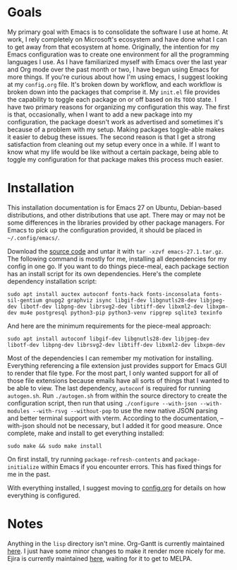 * Goals

My primary goal with Emacs is to consolidate the software I use at home. At work, I rely completely on Microsoft's ecosystem and have done what I can to get away from that ecosystem at home. Originally, the intention for my Emacs configuration was to create one environment for all the programming languages I use. As I have familiarized myself with Emacs over the last year and Org mode over the past month or two, I have begun using Emacs for more things. If you're curious about how I'm using emacs, I suggest looking at my =config.org= file. It's broken down by workflow, and each workflow is broken down into the packages that comprise it. My =init.el= file provides the capability to toggle each package on or off based on its =TODO= state. I have two primary reasons for organizing my configuration this way. The first is that, occasionally, when I want to add a new package into my configuration, the package doesn't work as advertised and sometimes it's because of a problem with my setup. Making packages toggle-able makes it easier to debug these issues. The second reason is that I get a strong satisfaction from cleaning out my setup every once in a while. If I want to know what my life would be like without a certain package, being able to toggle my configuration for that package makes this process much easier.

* Installation

This installation documentation is for Emacs 27 on Ubuntu, Debian-based distributions, and other distributions that use apt. There may or may not be some differences in the libraries provided by other package managers. For Emacs to pick up the configuration provided, it should be placed in =~/.config/emacs/=.

Download the [[http://git.savannah.gnu.org/cgit/emacs.git][source code]] and untar it with =tar -xzvf emacs-27.1.tar.gz=. The following command is mostly for me, installing all dependencies for my config in one go. If you want to do things piece-meal, each package section has an install script for its own dependencies. Here's the complete dependency installation script:

#+BEGIN_SRC shell
sudo apt install auctex autoconf fonts-hack fonts-inconsolata fonts-sil-gentium gnupg2 graphviz isync libgif-dev libgnutls28-dev libjpeg-dev libotf-dev libpng-dev librsvg2-dev libtiff-dev libxml2-dev libxpm-dev mu4e postgresql python3-pip python3-venv ripgrep sqlite3 texinfo
#+END_SRC

And here are the minimum requirements for the piece-meal approach:

#+BEGIN_SRC shell
sudo apt install autoconf libgif-dev libgnutls28-dev libjpeg-dev libotf-dev libpng-dev librsvg2-dev libtiff-dev libxml2-dev libxpm-dev
#+END_SRC

Most of the dependencies I can remember my motivation for installing. Everything referencing a file extension just provides support for Emacs GUI to render that file type. For the most part, I only wanted support for all of those file extensions because emails have all sorts of things that I wanted to be able to view. The last dependency, =autoconf= is required for running =autogen.sh=. Run =./autogen.sh= from within the source directory to create the configuration script, then run that using =./configure --with-json --with-modules --with-rsvg --without-pop= to use the new native JSON parsing and better terminal support with vterm. According to the documentation, --with-json should not be necessary, but I added it for good measure. Once complete, make and install to get everything installed:

#+BEGIN_SRC shell
sudo make && sudo make install
#+END_SRC

On first install, try running =package-refresh-contents= and =package-initialize= within Emacs if you encounter errors. This has fixed things for me in the past.

With everything installed, I suggest moving to [[file:config.org][config.org]] for details on how everything is configured.

* Notes
Anything in the =lisp= directory isn't mine. Org-Gantt is currently maintained [[https://gitlab.com/joukeHijlkema/org-gantt/][here]]. I just have some minor changes to make it render more nicely for me. Ejira is currently maintained [[https://github.com/nyyManni/ejira/blob/master/ejira-core.el][here]], waiting for it to get to MELPA.
